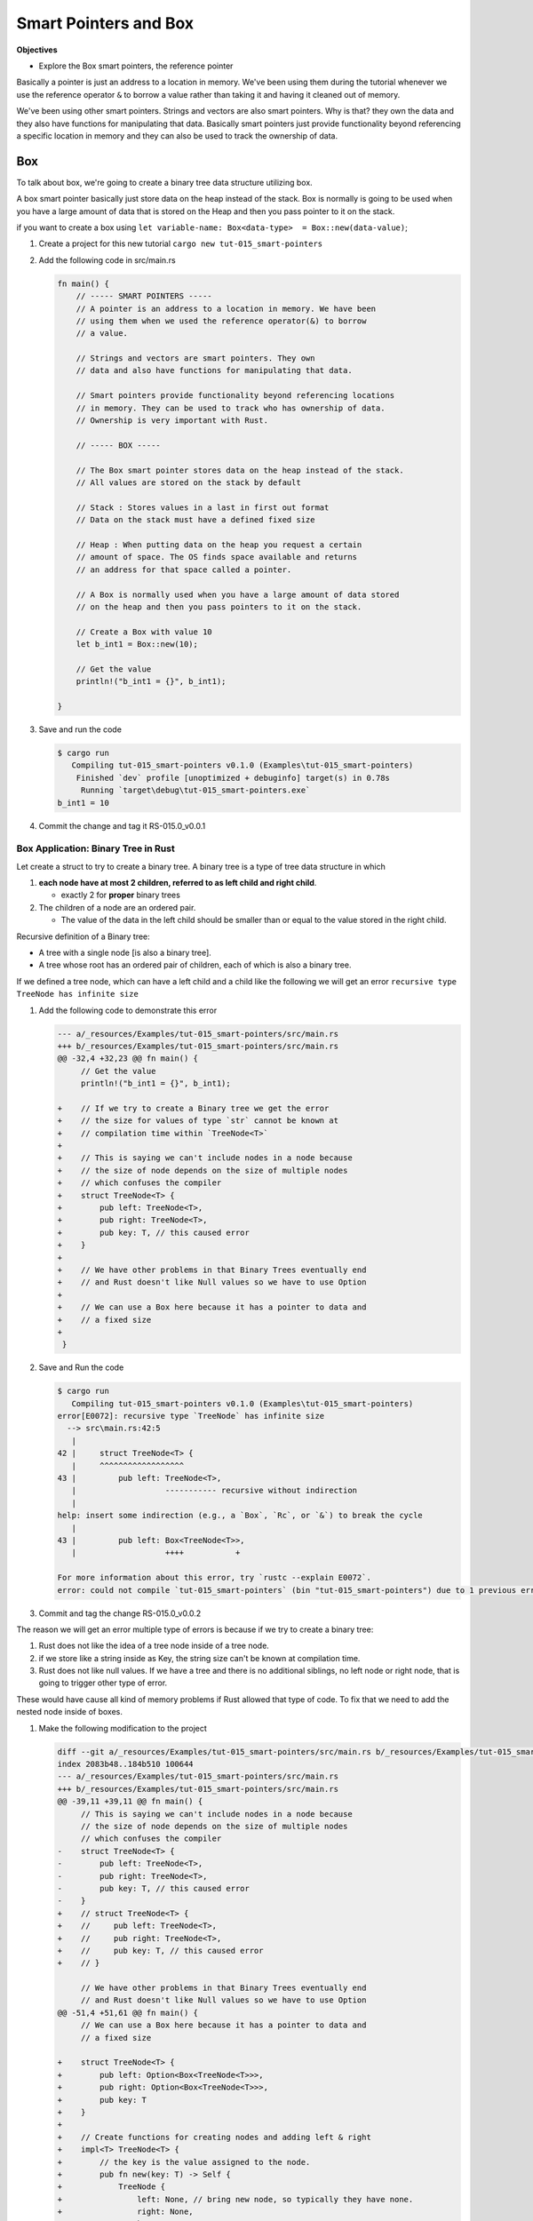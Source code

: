 Smart Pointers and Box 
########################

**Objectives**

* Explore the Box smart pointers, the reference pointer

Basically a pointer is just an address to a location in memory. We've been using 
them during the tutorial whenever we use the reference operator ``&`` to borrow 
a value rather than taking it and having it cleaned out of memory.

We've been using other smart pointers. Strings and vectors are also smart pointers.
Why is that? they own the data and they also have functions for manipulating that 
data. Basically smart pointers just provide functionality beyond referencing a 
specific location in memory and they can also be used to track the ownership of 
data.

Box 
****

To talk about box, we're going to create a binary tree data structure utilizing 
box. 

A box smart pointer basically just store data on the heap instead of the stack.
Box is normally is going to be used when you have a large amount of data that 
is stored on the Heap and then you pass pointer to it on the stack.

if you want to create a box using ``let variable-name: Box<data-type>  = Box::new(data-value)``;

1. Create a project for this new tutorial ``cargo new tut-015_smart-pointers``
#. Add the following code in src/main.rs
   
   .. code-block:: Rust 

      fn main() {
          // ----- SMART POINTERS -----
          // A pointer is an address to a location in memory. We have been
          // using them when we used the reference operator(&) to borrow
          // a value.

          // Strings and vectors are smart pointers. They own
          // data and also have functions for manipulating that data.

          // Smart pointers provide functionality beyond referencing locations
          // in memory. They can be used to track who has ownership of data.
          // Ownership is very important with Rust.

          // ----- BOX -----

          // The Box smart pointer stores data on the heap instead of the stack.
          // All values are stored on the stack by default

          // Stack : Stores values in a last in first out format
          // Data on the stack must have a defined fixed size

          // Heap : When putting data on the heap you request a certain
          // amount of space. The OS finds space available and returns
          // an address for that space called a pointer.

          // A Box is normally used when you have a large amount of data stored
          // on the heap and then you pass pointers to it on the stack.

          // Create a Box with value 10
          let b_int1 = Box::new(10);

          // Get the value
          println!("b_int1 = {}", b_int1);

      }

#. Save and run the code 

   .. code-block:: console 

      $ cargo run
         Compiling tut-015_smart-pointers v0.1.0 (Examples\tut-015_smart-pointers)
          Finished `dev` profile [unoptimized + debuginfo] target(s) in 0.78s
           Running `target\debug\tut-015_smart-pointers.exe`
      b_int1 = 10

#. Commit the change and tag it RS-015.0_v0.0.1

Box Application: Binary Tree in Rust
=======================================

Let create a struct to try to create a binary tree. A binary tree is a type of 
tree data structure in which

1.  **each node have at most 2 children, referred to as left 
    child and right child**. 

    * exactly 2 for **proper** binary trees 

2. The children of a node are an ordered pair. 
   
   * The value of the data in the left child should be smaller
     than or equal to the value stored in the right child.

Recursive definition of a Binary tree: 

* A tree with a single node [is also a binary tree]. 
* A tree whose root has an ordered pair of children, each of which is also a 
  binary tree.

.. grid:: 2 

   .. grid-item:: example 1

      .. code-block:: console 
         :caption: src: Derek course

                 50
                /  \
               35  40

      .. code-block:: console
         :caption: src: me 

                 10
                /  \
               11  12
              /    /\
            13    8  9

   .. grid-item:: more example
   
      .. code-block:: console
         :caption: src: Tamassia CSCII NDSU course, Binary Search Tree presentation.

                    6
                   /  \
                 2      9 
                / \    / \
               1   4   8  x (i.e null, no child)
              /\  /\   /\
              x x x x  x x

If we defined a tree node, which can have a left child and a child like the following
we will get an error ``recursive type TreeNode has infinite size``

1. Add the following code to demonstrate this error 

   .. code-block:: diff 

      --- a/_resources/Examples/tut-015_smart-pointers/src/main.rs
      +++ b/_resources/Examples/tut-015_smart-pointers/src/main.rs
      @@ -32,4 +32,23 @@ fn main() {
           // Get the value
           println!("b_int1 = {}", b_int1);

      +    // If we try to create a Binary tree we get the error
      +    // the size for values of type `str` cannot be known at
      +    // compilation time within `TreeNode<T>`
      +
      +    // This is saying we can't include nodes in a node because
      +    // the size of node depends on the size of multiple nodes
      +    // which confuses the compiler
      +    struct TreeNode<T> {
      +        pub left: TreeNode<T>,
      +        pub right: TreeNode<T>,
      +        pub key: T, // this caused error
      +    }
      +
      +    // We have other problems in that Binary Trees eventually end
      +    // and Rust doesn't like Null values so we have to use Option
      +
      +    // We can use a Box here because it has a pointer to data and
      +    // a fixed size
      +
       }



#. Save and Run the code 

   .. code-block:: console 

      $ cargo run
         Compiling tut-015_smart-pointers v0.1.0 (Examples\tut-015_smart-pointers)
      error[E0072]: recursive type `TreeNode` has infinite size
        --> src\main.rs:42:5
         |
      42 |     struct TreeNode<T> {
         |     ^^^^^^^^^^^^^^^^^^
      43 |         pub left: TreeNode<T>,
         |                   ----------- recursive without indirection
         |
      help: insert some indirection (e.g., a `Box`, `Rc`, or `&`) to break the cycle
         |
      43 |         pub left: Box<TreeNode<T>>,
         |                   ++++           +

      For more information about this error, try `rustc --explain E0072`.
      error: could not compile `tut-015_smart-pointers` (bin "tut-015_smart-pointers") due to 1 previous error

#. Commit and tag the change RS-015.0_v0.0.2

The reason we will get an error multiple type of errors is because if we try to 
create a binary tree:

1. Rust does not like the idea of a tree node inside of a tree node.
2. if we store like a string inside as Key, the string size can't be known at 
   compilation time.
3. Rust does not like null values. If we have a tree and there is no additional 
   siblings, no left node or right node, that is going to trigger other type of error.

These would have cause all kind of memory problems if Rust allowed that type of 
code. To fix that we need to add the nested node inside of boxes.

1. Make the following modification to the project 
   
   .. code-block:: diff 

      diff --git a/_resources/Examples/tut-015_smart-pointers/src/main.rs b/_resources/Examples/tut-015_smart-pointers/src/main.rs 
      index 2083b48..184b510 100644
      --- a/_resources/Examples/tut-015_smart-pointers/src/main.rs
      +++ b/_resources/Examples/tut-015_smart-pointers/src/main.rs
      @@ -39,11 +39,11 @@ fn main() {
           // This is saying we can't include nodes in a node because
           // the size of node depends on the size of multiple nodes
           // which confuses the compiler
      -    struct TreeNode<T> {
      -        pub left: TreeNode<T>,
      -        pub right: TreeNode<T>,
      -        pub key: T, // this caused error
      -    }
      +    // struct TreeNode<T> {
      +    //     pub left: TreeNode<T>,
      +    //     pub right: TreeNode<T>,
      +    //     pub key: T, // this caused error
      +    // }

           // We have other problems in that Binary Trees eventually end
           // and Rust doesn't like Null values so we have to use Option
      @@ -51,4 +51,61 @@ fn main() {
           // We can use a Box here because it has a pointer to data and
           // a fixed size

      +    struct TreeNode<T> {
      +        pub left: Option<Box<TreeNode<T>>>,
      +        pub right: Option<Box<TreeNode<T>>>,
      +        pub key: T
      +    }
      +
      +    // Create functions for creating nodes and adding left & right
      +    impl<T> TreeNode<T> {
      +        // the key is the value assigned to the node.
      +        pub fn new(key: T) -> Self {
      +            TreeNode {
      +                left: None, // bring new node, so typically they have none.
      +                right: None,
      +                key,
      +            }
      +        }
      +        // to assign a left tree node.
      +        pub fn left(mut self, node: TreeNode<T>) -> Self {
      +            self.left = Some(Box::new(node));
      +            self
      +        }
      +        // to assign a right tree node.
      +        pub fn right(mut self, node: TreeNode<T>) -> Self {
      +            self.right = Some(Box::new(node));
      +            self
      +        }
      +    }
      +
      +    // Used to test original, single node binary tree.
      +    let mut boss = TreeNode {
      +        left: None,
      +        right: None,
      +        key: 50,
      +    };
      +
      +    // Create the root node with left and right
      +
      +    /*
      +             1
      +            / \
      +           2    3
      +          / \  / \
      +          4 5  6  7
      +     */
      +
      +    let node2 = TreeNode::new(2)
      +    .left(TreeNode::new(4))
      +    .right(TreeNode::new(5));
      +    
      +    let node3 = TreeNode::new(3)
      +    .left(TreeNode::new(6))
      +    .right(TreeNode::new(7));
      +
      +    let binary_tree1 = TreeNode::new(1)
      +    .left(node2)
      +    .right(node3);
      +
       }

#. Save and run the code 
   
   .. code-block:: console 

      $ cargo run
         Compiling tut-015_smart-pointers v0.1.0 (C:\Users\ricky\Workspace-loc\Repos\Pers\docs_allTest\source\topics\Prog\Lang\Wiki_Rust-lang\Courses\Wiki_RustTutorialDerek\_resources\Examples\tut-015_smart-pointers)
      warning: unused variable: `boss`
        --> src\main.rs:83:13
         |
      83 |     let mut boss = TreeNode {
         |             ^^^^ help: if this is intentional, prefix it with an underscore: `_boss`
         |
         = note: `#[warn(unused_variables)]` on by default

      warning: unused variable: `binary_tree1`
         --> src\main.rs:107:9
          |
      107 |     let binary_tree1 = TreeNode::new(1)
          |         ^^^^^^^^^^^^ help: if this is intentional, prefix it with an underscore: `_binary_tree1`

      warning: variable does not need to be mutable
        --> src\main.rs:83:9
         |
      83 |     let mut boss = TreeNode {
         |         ----^^^^
         |         |
         |         help: remove this `mut`
         |
         = note: `#[warn(unused_mut)]` on by default

      warning: field `key` is never read
        --> src\main.rs:57:13
         |
      54 |     struct TreeNode<T> {
         |            -------- field in this struct
      ...
      57 |         pub key: T
         |             ^^^
         |
         = note: `#[warn(dead_code)]` on by default

      warning: `tut-015_smart-pointers` (bin "tut-015_smart-pointers") generated 4 warnings (run `cargo fix --bin "tut-015_smart-pointers"` to apply 1 suggestion)
          Finished `dev` profile [unoptimized + debuginfo] target(s) in 0.85s
           Running `target\debug\tut-015_smart-pointers.exe`
      b_int1 = 10

#. Save and commit the change 